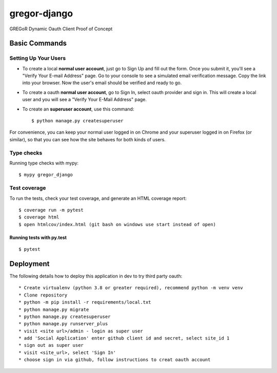 gregor-django
==========

GREGoR Dynamic Oauth Client Proof of Concept

.. image:: https://img.shields.io/badge/code%20style-black-000000.svg
     :target: https://github.com/ambv/black
     :alt: Black code style
.. image:: https://img.shields.io/badge/License-MIT-blue.svg
       :target: https://lbesson.mit-license.org/
.. image:: https://img.shields.io/badge/built%20with-Cookiecutter%20Django-ff69b4.svg?logo=cookiecutter
     :target: https://github.com/pydanny/cookiecutter-django/
     :alt: Built with Cookiecutter Django

Basic Commands
--------------

Setting Up Your Users
^^^^^^^^^^^^^^^^^^^^^

* To create a local **normal user account**, just go to Sign Up and fill out the form. Once you submit it, you'll see a "Verify Your E-mail Address" page. Go to your console to see a simulated email verification message. Copy the link into your browser. Now the user's email should be verified and ready to go.
* To create a oauth **normal user account**, go to Sign In, select oauth provider and sign in. This will create a local user and you will see a "Verify Your E-Mail Address" page.
* To create an **superuser account**, use this command::

    $ python manage.py createsuperuser

For convenience, you can keep your normal user logged in on Chrome and your superuser logged in on Firefox (or similar), so that you can see how the site behaves for both kinds of users.

Type checks
^^^^^^^^^^^

Running type checks with mypy:

::

  $ mypy gregor_django

Test coverage
^^^^^^^^^^^^^

To run the tests, check your test coverage, and generate an HTML coverage report::

    $ coverage run -m pytest
    $ coverage html
    $ open htmlcov/index.html (git bash on windows use start instead of open)

Running tests with py.test
~~~~~~~~~~~~~~~~~~~~~~~~~~

::

  $ pytest

Deployment
----------

The following details how to deploy this application in dev to try third party oauth::


* Create virtualenv (python 3.8 or greater required), recommend python -m venv venv
* Clone repository
* python -m pip install -r requirements/local.txt
* python manage.py migrate
* python manage.py createsuperuser
* python manage.py runserver_plus
* visit <site url>/admin - login as super user
* add 'Social Application' enter github client id and secret, select site_id 1
* sign out as super user
* visit <site_url>, select 'Sign In'
* choose sign in via github, follow instructions to creat oauth account
